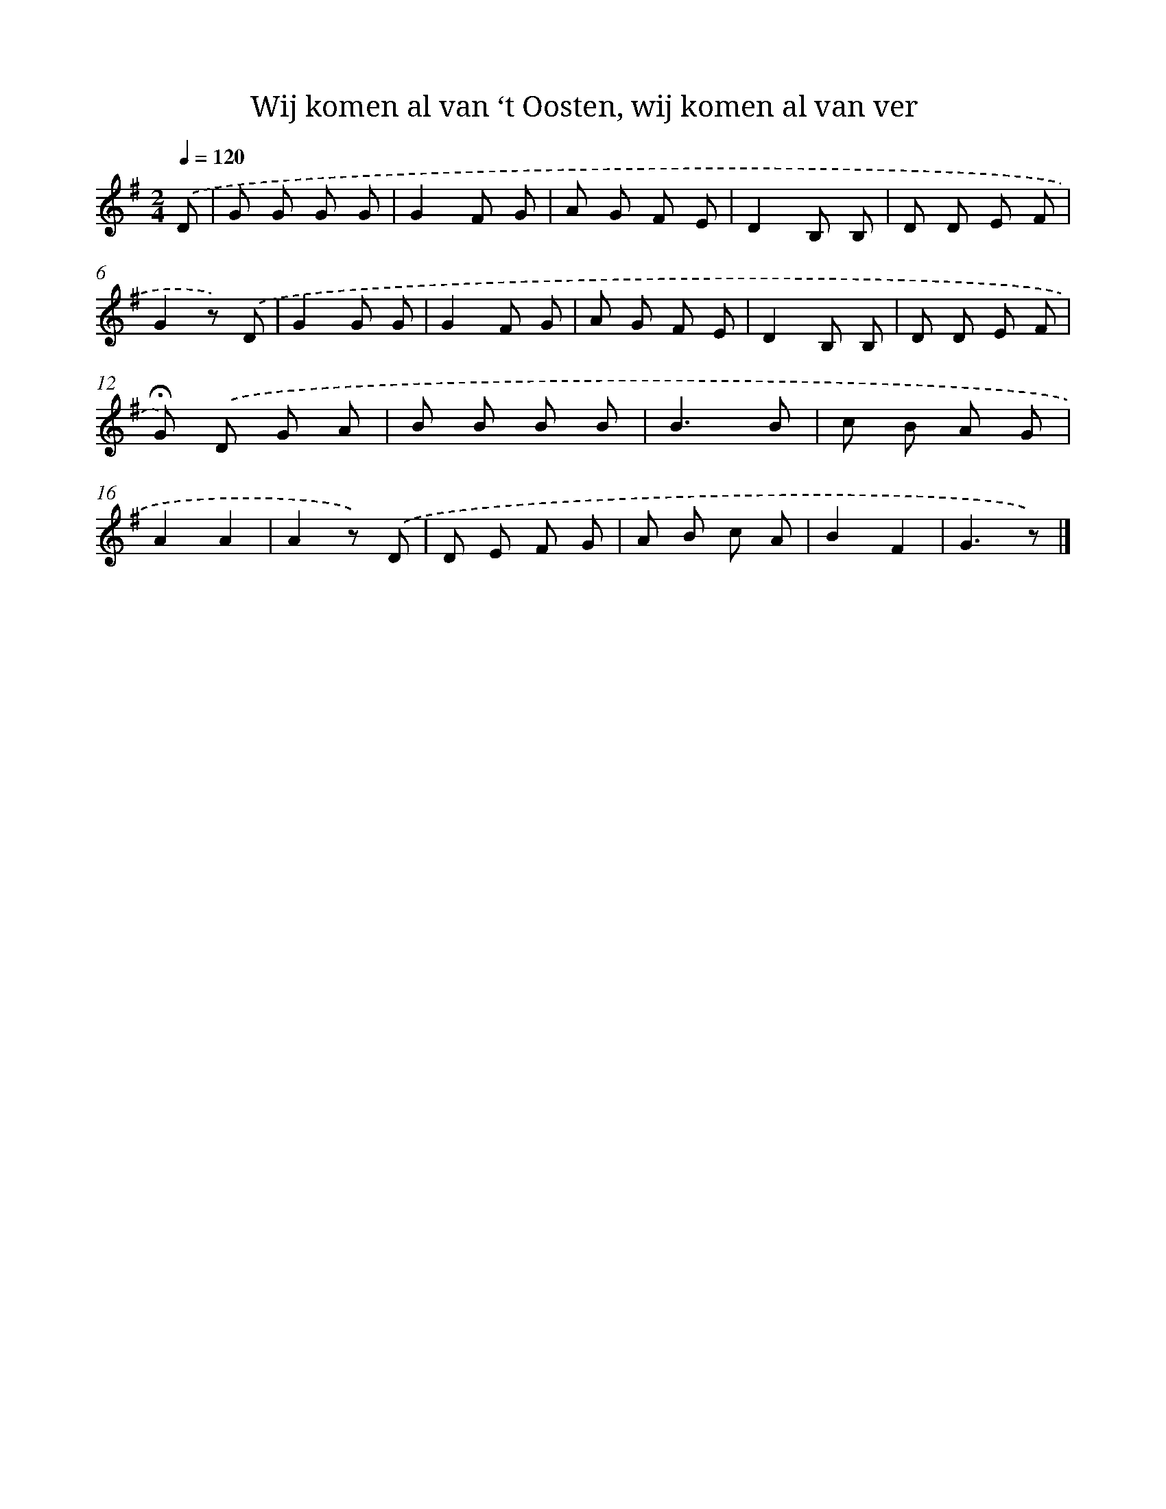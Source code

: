 X: 9115
T: Wij komen al van ‘t Oosten, wij komen al van ver
%%abc-version 2.0
%%abcx-abcm2ps-target-version 5.9.1 (29 Sep 2008)
%%abc-creator hum2abc beta
%%abcx-conversion-date 2018/11/01 14:36:53
%%humdrum-veritas 2669933286
%%humdrum-veritas-data 3791911326
%%continueall 1
%%barnumbers 0
L: 1/8
M: 2/4
Q: 1/4=120
K: G clef=treble
.('D [I:setbarnb 1]|
G G G G |
G2F G |
A G F E |
D2B, B, |
D D E F |
G2z) .('D |
G2G G |
G2F G |
A G F E |
D2B, B, |
D D E F |
!fermata!G) .('D G A |
B B B B |
B3B |
c B A G |
A2A2 |
A2z) .('D |
D E F G |
A B c A |
B2F2 |
G3z) |]
